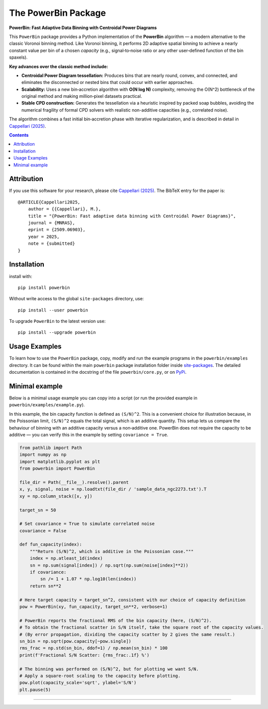 The PowerBin Package
====================

**PowerBin: Fast Adaptive Data Binning with Centroidal Power Diagrams**

.. image:: https://img.shields.io/pypi/v/powerbin.svg
    :target: https://pypi.org/project/powerbin/
.. image:: https://img.shields.io/badge/arXiv-2509.06903-orange.svg
    :target: https://arxiv.org/abs/2509.06903

This ``PowerBin`` package provides a Python implementation of the **PowerBin** algorithm — 
a modern alternative to the classic Voronoi binning method. Like Voronoi binning, it performs 
2D adaptive spatial binning to achieve a nearly constant value per bin of a chosen *capacity* 
(e.g., signal‑to‑noise ratio or any other user‑defined function of the bin spaxels).

**Key advances over the classic method include:**

- **Centroidal Power Diagram tessellation:** Produces bins that are nearly round, convex, 
  and connected, and eliminates the disconnected or nested bins that could occur with 
  earlier approaches.

- **Scalability:** Uses a new bin‑accretion algorithm with **O(N log N)** complexity, 
  removing the O(N^2) bottleneck of the original method and making million‑pixel datasets 
  practical.

- **Stable CPD construction:** Generates the tessellation via a heuristic inspired by 
  packed soap bubbles, avoiding the numerical fragility of formal CPD solvers with 
  realistic non-additive capacities (e.g., correlated noise).

The algorithm combines a fast initial bin‑accretion phase with iterative regularization, 
and is described in detail in `Cappellari (2025) <https://arxiv.org/abs/2509.06903>`_.

.. contents:: :depth: 2

Attribution
-----------

If you use this software for your research, please cite `Cappellari (2025)`_.
The BibTeX entry for the paper is::

    @ARTICLE{Cappellari2025,
        author = {{Cappellari}, M.},
        title = "{PowerBin: Fast adaptive data binning with Centroidal Power Diagrams}",
        journal = {MNRAS},
        eprint = {2509.06903},
        year = 2025,
        note = {submitted}
    }

Installation
------------

install with::

    pip install powerbin

Without write access to the global ``site-packages`` directory, use::

    pip install --user powerbin

To upgrade ``PowerBin`` to the latest version use::

    pip install --upgrade powerbin

Usage Examples
--------------

To learn how to use the ``PowerBin`` package, copy, modify and run
the example programs in the ``powerbin/examples`` directory.
It can be found within the main ``powerbin`` package installation folder
inside `site-packages <https://stackoverflow.com/a/46071447>`_.
The detailed documentation is contained in the docstring of the file
``powerbin/core.py``, or on `PyPi <https://pypi.org/project/powerbin/>`_.

Minimal example
---------------

Below is a minimal usage example you can copy into a script (or run the
provided example in ``powerbin/examples/example.py``).

In this example, the bin capacity function is defined as ``(S/N)^2``. This is a
convenient choice for illustration because, in the Poissonian limit,
``(S/N)^2`` equals the total signal, which is an additive quantity. This setup
lets us compare the behaviour of binning with an additive capacity versus a
non‑additive one. PowerBin does not require the capacity to be additive — you
can verify this in the example by setting ``covariance = True``.

.. code-block:: python

    from pathlib import Path
    import numpy as np
    import matplotlib.pyplot as plt
    from powerbin import PowerBin

    file_dir = Path(__file__).resolve().parent
    x, y, signal, noise = np.loadtxt(file_dir / 'sample_data_ngc2273.txt').T
    xy = np.column_stack([x, y])

    target_sn = 50

    # Set covariance = True to simulate correlated noise
    covariance = False

    def fun_capacity(index):
        """Return (S/N)^2, which is additive in the Poissonian case."""
        index = np.atleast_1d(index)
        sn = np.sum(signal[index]) / np.sqrt(np.sum(noise[index]**2))
        if covariance:
            sn /= 1 + 1.07 * np.log10(len(index))
        return sn**2

    # Here target capacity = target_sn^2, consistent with our choice of capacity definition
    pow = PowerBin(xy, fun_capacity, target_sn**2, verbose=1)

    # PowerBin reports the fractional RMS of the bin capacity (here, (S/N)^2).
    # To obtain the fractional scatter in S/N itself, take the square root of the capacity values.
    # (By error propagation, dividing the capacity scatter by 2 gives the same result.)
    sn_bin = np.sqrt(pow.capacity[~pow.single])
    rms_frac = np.std(sn_bin, ddof=1) / np.mean(sn_bin) * 100
    print(f'Fractional S/N Scatter: {rms_frac:.1f} %')

    # The binning was performed on (S/N)^2, but for plotting we want S/N.
    # Apply a square-root scaling to the capacity before plotting.
    pow.plot(capacity_scale='sqrt', ylabel='S/N')
    plt.pause(5)

###########################################################################
